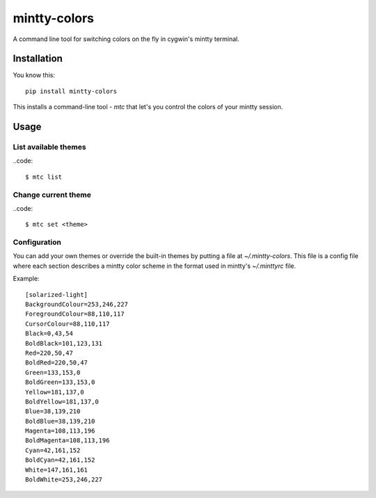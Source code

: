 #############
mintty-colors
#############

A command line tool for switching colors on the fly in cygwin's mintty terminal.

************
Installation
************

You know this::

    pip install mintty-colors

This installs a command-line tool - `mtc` that let's you control the colors of your mintty session.


*****
Usage
*****

List available themes
=====================

..code::

    $ mtc list

Change current theme
====================

..code::

    $ mtc set <theme>

Configuration
=============

You can add your own themes or override the built-in themes by putting a file at `~/.mintty-colors`. This file is a config file where each section describes a mintty color scheme in the format used in mintty's `~/.minttyrc` file.

Example::

    [solarized-light]
    BackgroundColour=253,246,227
    ForegroundColour=88,110,117
    CursorColour=88,110,117
    Black=0,43,54
    BoldBlack=101,123,131
    Red=220,50,47
    BoldRed=220,50,47
    Green=133,153,0
    BoldGreen=133,153,0
    Yellow=181,137,0
    BoldYellow=181,137,0
    Blue=38,139,210
    BoldBlue=38,139,210
    Magenta=108,113,196
    BoldMagenta=108,113,196
    Cyan=42,161,152
    BoldCyan=42,161,152
    White=147,161,161
    BoldWhite=253,246,227
